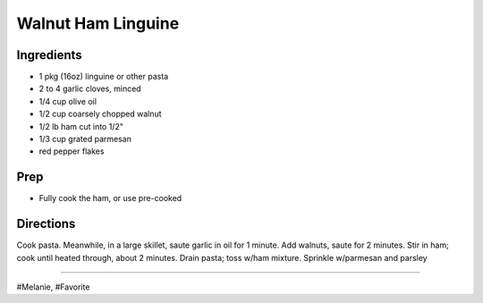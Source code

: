 Walnut Ham Linguine
###########################################################
 
Ingredients
=========================================================
 
- 1 pkg (16oz) linguine or other pasta
- 2 to 4 garlic cloves, minced
- 1/4 cup olive oil
- 1/2 cup coarsely chopped walnut
- 1/2 lb ham cut into 1/2"
- 1/3 cup grated parmesan
- red pepper flakes
 
Prep
=========================================================
 
- Fully cook the ham, or use pre-cooked
 
Directions
=========================================================
 
Cook pasta. Meanwhile, in a large skillet, saute garlic in oil for 1 minute.
Add walnuts, saute for 2 minutes. Stir in ham; cook until heated through, about 2 minutes.
Drain pasta; toss w/ham mixture. Sprinkle w/parmesan and parsley
 
------
 
#Melanie, #Favorite